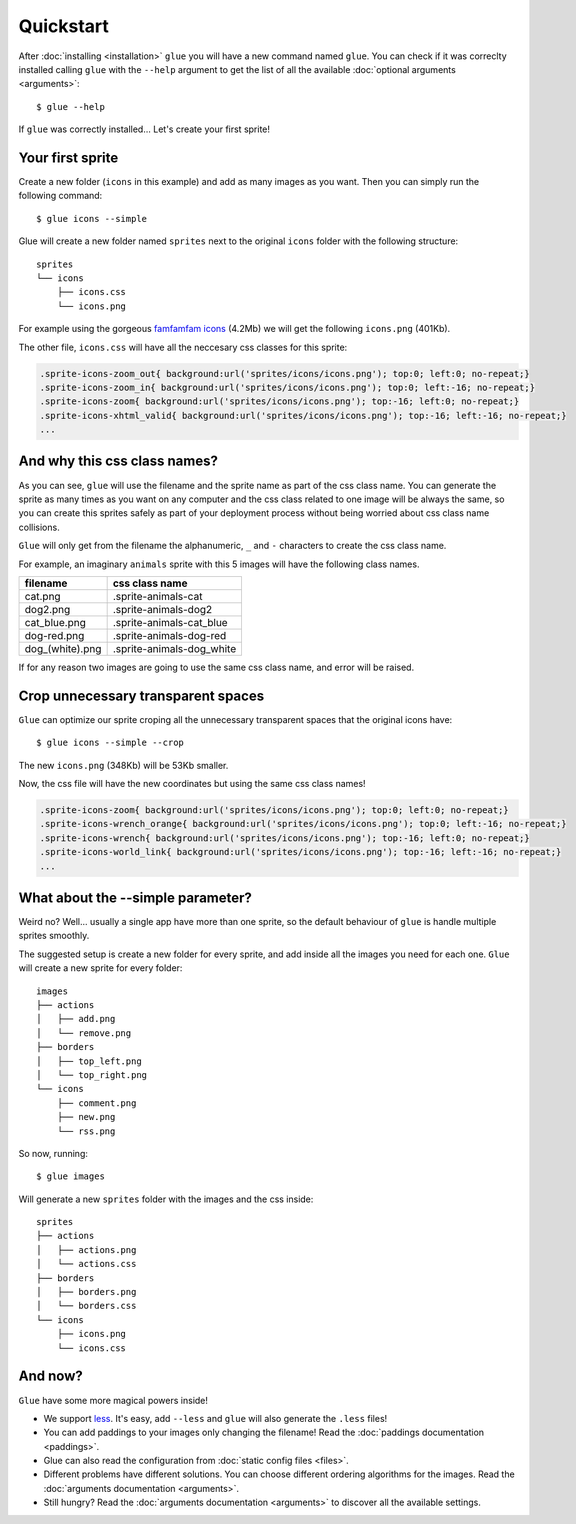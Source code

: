 Quickstart
==========

After :doc:`installing <installation>` ``glue`` you will have a new command named ``glue``.
You can check if it was correclty installed calling ``glue`` with the ``--help`` argument to get the list of all the available :doc:`optional arguments <arguments>`::

    $ glue --help

If ``glue`` was correctly installed... Let's create your first sprite!

Your first sprite
-----------------

Create a new folder (``icons`` in this example) and add as many images as you want.
Then you can simply run the following command::

    $ glue icons --simple

Glue will create a new folder named ``sprites`` next to the original ``icons`` folder with the following structure::

    sprites
    └── icons
        ├── icons.css
        └── icons.png

For example using the gorgeous `famfamfam icons <http://www.famfamfam.com/lab/icons/silk/>`_ (4.2Mb) we will get
the following ``icons.png`` (401Kb).

.. image:: _static/famfamfam1.png

The other file, ``icons.css`` will have all the neccesary css classes for this sprite:

.. code-block:: css

    .sprite-icons-zoom_out{ background:url('sprites/icons/icons.png'); top:0; left:0; no-repeat;}
    .sprite-icons-zoom_in{ background:url('sprites/icons/icons.png'); top:0; left:-16; no-repeat;}
    .sprite-icons-zoom{ background:url('sprites/icons/icons.png'); top:-16; left:0; no-repeat;}
    .sprite-icons-xhtml_valid{ background:url('sprites/icons/icons.png'); top:-16; left:-16; no-repeat;}
    ...


And why this css class names?
-----------------------------------

As you can see, ``glue`` will use the filename and the sprite name as part of the css class name. You can generate
the sprite as many times as you want on any computer and the css class related to one image will be always the same,
so you can create this sprites safely as part of your deployment process without being worried about css class name collisions.

``Glue`` will only get from the filename the alphanumeric, ``_`` and ``-`` characters to create the css class name.

For example, an imaginary ``animals`` sprite with this 5 images will have the following class names.

=============== =========================
filename        css class name
=============== =========================
cat.png         .sprite-animals-cat
dog2.png        .sprite-animals-dog2
cat_blue.png    .sprite-animals-cat_blue
dog-red.png     .sprite-animals-dog-red
dog_(white).png .sprite-animals-dog_white
=============== =========================


If for any reason two images are going to use the same css class name, and error will be raised.

Crop unnecessary transparent spaces
-----------------------------------

``Glue`` can optimize our sprite croping all the unnecessary transparent spaces that the original icons have::

    $ glue icons --simple --crop

The new ``icons.png`` (348Kb) will be 53Kb smaller.

.. image:: _static/famfamfam2.png

Now, the css file will have the new coordinates but using the same css class names!

.. code-block:: css

    .sprite-icons-zoom{ background:url('sprites/icons/icons.png'); top:0; left:0; no-repeat;}
    .sprite-icons-wrench_orange{ background:url('sprites/icons/icons.png'); top:0; left:-16; no-repeat;}
    .sprite-icons-wrench{ background:url('sprites/icons/icons.png'); top:-16; left:0; no-repeat;}
    .sprite-icons-world_link{ background:url('sprites/icons/icons.png'); top:-16; left:-16; no-repeat;}
    ...

What about the --simple parameter?
-----------------------------------

Weird no? Well... usually a single app have more than one sprite, so the default behaviour of ``glue`` is handle
multiple sprites smoothly.

The suggested setup is create a new folder for every sprite, and add inside all the images you need for each one. ``Glue`` will create a new sprite for every folder::

    images
    ├── actions
    │   ├── add.png
    │   └── remove.png
    ├── borders
    │   ├── top_left.png
    │   └── top_right.png
    └── icons
        ├── comment.png
        ├── new.png
        └── rss.png

So now, running::

    $ glue images

Will generate a new ``sprites`` folder with the images and the css inside::

    sprites
    ├── actions
    │   ├── actions.png
    │   └── actions.css
    ├── borders
    │   ├── borders.png
    │   └── borders.css
    └── icons
        ├── icons.png
        └── icons.css

And now?
-----------------------------------
``Glue`` have some more magical powers inside!

* We support `less <http://lesscss.org/>`_. It's easy, add ``--less`` and ``glue`` will also generate the ``.less`` files!
* You can add paddings to your images only changing the filename! Read the :doc:`paddings documentation <paddings>`.
* Glue can also read the configuration from :doc:`static config files <files>`.
* Different problems have different solutions. You can choose different ordering algorithms for the images. Read the :doc:`arguments documentation <arguments>`.
* Still hungry? Read the :doc:`arguments documentation <arguments>` to discover all the available settings.
